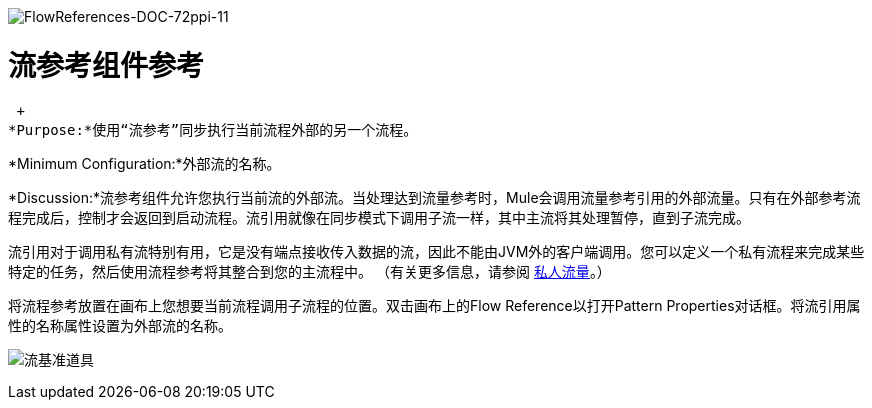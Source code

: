 image:FlowReferences-Doc-72ppi-11.png[FlowReferences-DOC-72ppi-11]

= 流参考组件参考

 +
*Purpose:*使用“流参考”同步执行当前流程外部的另一个流程。

*Minimum Configuration:*外部流的名称。

*Discussion:*流参考组件允许您执行当前流的外部流。当处理达到流量参考时，Mule会调用流量参考引用的外部流量。只有在外部参考流程完成后，控制才会返回到启动流程。流引用就像在同步模式下调用子流一样，其中主流将其处理暂停，直到子流完成。

流引用对于调用私有流特别有用，它是没有端点接收传入数据的流，因此不能由JVM外的客户端调用。您可以定义一个私有流程来完成某些特定的任务，然后使用流程参考将其整合到您的主流程中。 （有关更多信息，请参阅 link:/mule-user-guide/v/3.2/using-flows-for-service-orchestration[私人流量]。）

将流程参考放置在画布上您想要当前流程调用子流程的位置。双击画布上的Flow Reference以打开Pattern Properties对话框。将流引用属性的名称属性设置为外部流的名称。

image:flow-reference-props.png[流基准道具]
